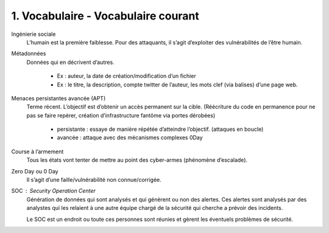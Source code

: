 ========================================
1. Vocabulaire - Vocabulaire courant
========================================

Ingénierie sociale
	L’humain est la première faiblesse. Pour des attaquants, il s’agit d’exploiter des vulnérabilités de l’être humain.

Métadonnées
		Données qui en décrivent d’autres.

				*	Ex : auteur, la date de création/modification d’un fichier
				*	Ex : le titre, la description, compte twitter de l’auteur, les mots clef (via balises) d’une page web.

Menaces persistantes avancée (APT)
	Terme récent. L’objectif est d’obtenir un accès permanent sur la cible.
	(Réécriture du code en permanence pour ne pas se faire repérer, création d’infrastructure fantôme via portes dérobées)

		*	persistante : essaye de manière répétée d’atteindre l’objectif.  (attaques en boucle)
		*	avancée : attaque avec des mécanismes complexes 0Day

Course à l’armement
	Tous les états vont tenter de mettre au point des cyber-armes (phénomène d’escalade).

Zero Day ou 0 Day
	Il s’agit d’une faille/vulnérabilité non connue/corrigée.

SOC : Security Operation Center
	Génération de données qui sont analysés et qui génèrent ou non des alertes. Ces alertes
	sont analysés par des analystes qui les relaient à une autre équipe chargé de la sécurité
	qui cherche a prévoir des incidents.

	Le SOC est un endroit ou toute ces personnes sont réunies et gèrent les éventuels problèmes
	de sécurité.